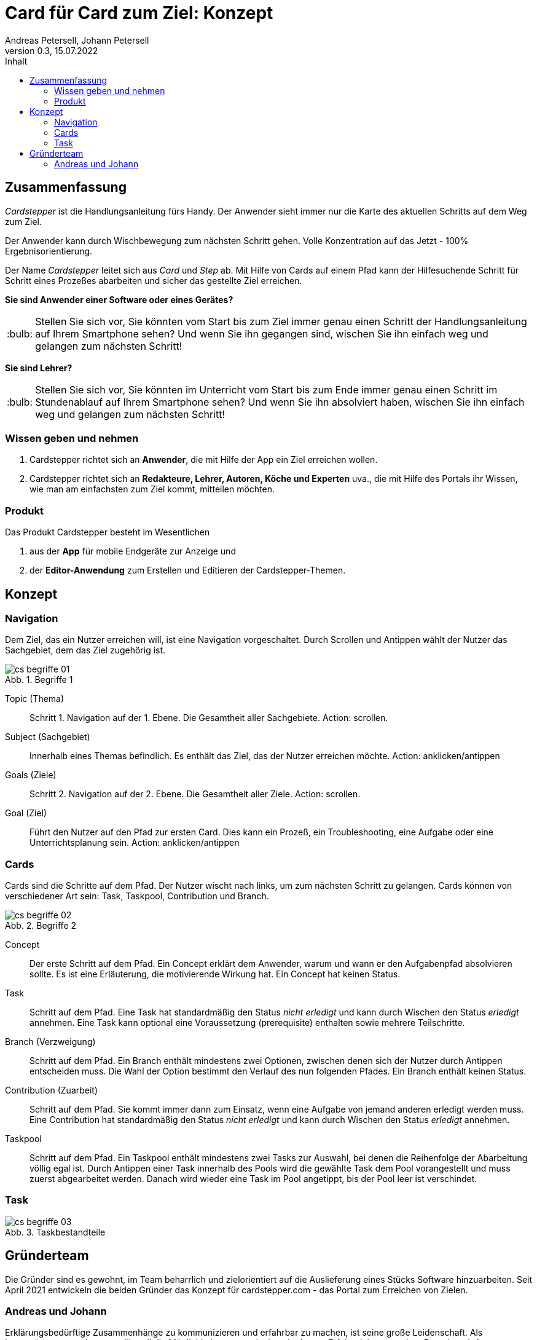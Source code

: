 = Card für Card zum Ziel: Konzept
Andreas Petersell, Johann Petersell
:revnumber: 0.3
:revdate: 15.07.2022
:description: Ein Portal für mobile Handlungsanleitungen.
:organization: cardstepper.com
:pdf-theme: default
:icons: font
:sectanchors:
:imagesdir: images
:doctype: article
:title-page:
:title-logo-image: image:jobikado.png[pdfwidth=50%,align=right]
//:sectnums:
:toc-title: Inhalt
:toc: macro
// Vignetten und Icons
:caution-caption: :fire:
:important-caption: :exclamation:
:note-caption: :paperclip:
:tip-caption: :bulb:
:warning-caption: :warning:
// no string "Chapter" in H2
:chapter-label:
:table-caption!:
:figure-caption: Abb.

toc::[]

== Zusammenfassung

_Cardstepper_ ist die Handlungsanleitung fürs Handy. Der Anwender sieht immer nur die Karte des aktuellen Schritts auf dem Weg zum Ziel.

Der Anwender kann durch Wischbewegung zum nächsten Schritt gehen. Volle Konzentration auf das Jetzt - 100% Ergebnisorientierung.

Der Name _Cardstepper_ leitet sich aus _Card_ und _Step_ ab. Mit Hilfe von Cards auf einem Pfad kann der Hilfesuchende Schritt für Schritt eines Prozeßes abarbeiten und sicher das gestellte Ziel erreichen.

*Sie sind Anwender einer Software oder eines Gerätes?*

TIP: Stellen Sie sich vor, Sie könnten vom Start bis zum Ziel immer genau einen Schritt der Handlungsanleitung auf Ihrem Smartphone sehen? Und wenn Sie ihn gegangen sind, wischen Sie ihn einfach weg und gelangen zum nächsten Schritt!

*Sie sind Lehrer?*

TIP: Stellen Sie sich vor, Sie könnten im Unterricht vom Start bis zum Ende immer genau einen Schritt im Stundenablauf auf Ihrem Smartphone sehen? Und wenn Sie ihn absolviert haben, wischen Sie ihn einfach weg und gelangen zum nächsten Schritt!

=== Wissen geben und nehmen

. Cardstepper richtet sich an *Anwender*, die mit Hilfe der App ein Ziel erreichen wollen.
. Cardstepper richtet sich an *Redakteure, Lehrer, Autoren, Köche und Experten* uva., die mit Hilfe des Portals ihr Wissen, wie man am einfachsten zum Ziel kommt, mitteilen möchten.

=== Produkt

Das Produkt Cardstepper besteht im Wesentlichen

. aus der *App* für mobile Endgeräte zur Anzeige und
. der *Editor-Anwendung* zum Erstellen und Editieren der Cardstepper-Themen.

== Konzept

=== Navigation

Dem Ziel, das ein Nutzer erreichen will, ist eine Navigation vorgeschaltet. Durch Scrollen und Antippen wählt der Nutzer das Sachgebiet, dem das Ziel zugehörig ist.

.Begriffe 1
image::cs-begriffe-01.png[align=left]

Topic (Thema):: Schritt 1. Navigation auf der 1. Ebene. Die Gesamtheit aller Sachgebiete. Action: scrollen.
Subject (Sachgebiet):: Innerhalb eines Themas befindlich. Es enthält das Ziel, das der Nutzer erreichen möchte. Action: anklicken/antippen
Goals (Ziele):: Schritt 2. Navigation auf der 2. Ebene. Die Gesamtheit aller Ziele. Action: scrollen.
Goal (Ziel):: Führt den Nutzer auf den Pfad zur ersten Card. Dies kann ein Prozeß, ein Troubleshooting, eine Aufgabe oder eine Unterrichtsplanung sein. Action: anklicken/antippen

=== Cards

Cards sind die Schritte auf dem Pfad. Der Nutzer wischt nach links, um zum nächsten Schritt zu gelangen. Cards können von verschiedener Art sein: Task, Taskpool, Contribution und Branch.

.Begriffe 2
image::cs-begriffe-02.png[align=left]

Concept:: Der erste Schritt auf dem Pfad. Ein Concept erklärt dem Anwender, warum und wann er den Aufgabenpfad absolvieren sollte. Es ist eine Erläuterung, die motivierende Wirkung hat. Ein Concept hat keinen Status.
Task:: Schritt auf dem Pfad. Eine Task hat standardmäßig den Status _nicht erledigt_ und kann durch Wischen den Status _erledigt_ annehmen. Eine Task kann optional eine Voraussetzung (prerequisite) enthalten sowie mehrere Teilschritte.
Branch (Verzweigung):: Schritt auf dem Pfad. Ein Branch enthält mindestens zwei Optionen, zwischen denen sich der Nutzer durch Antippen entscheiden muss. Die Wahl der Option bestimmt den Verlauf des nun folgenden Pfades. Ein Branch enthält keinen Status.
Contribution (Zuarbeit):: Schritt auf dem Pfad. Sie kommt immer dann zum Einsatz, wenn eine Aufgabe von jemand anderen erledigt werden muss. Eine Contribution hat standardmäßig den Status _nicht erledigt_ und kann durch Wischen den Status _erledigt_ annehmen.
Taskpool:: Schritt auf dem Pfad. Ein Taskpool enthält mindestens zwei Tasks zur Auswahl, bei denen die Reihenfolge der Abarbeitung völlig egal ist. Durch Antippen einer Task innerhalb des Pools wird die gewählte Task dem Pool vorangestellt und muss zuerst abgearbeitet werden. Danach wird wieder eine Task im Pool angetippt, bis der Pool leer ist verschindet.

=== Task

.Taskbestandteile
image::cs-begriffe-03.png[align=left]

== Gründerteam

Die Gründer sind es gewohnt, im Team beharrlich und zielorientiert auf die Auslieferung eines Stücks Software hinzuarbeiten. Seit April 2021 entwickeln die beiden Gründer das Konzept für cardstepper.com - das Portal zum Erreichen von Zielen.

=== Andreas und Johann

Erklärungsbedürftige Zusammenhänge zu kommunizieren und erfahrbar zu machen, ist seine große Leidenschaft. Als Innovationmanager lernte er, überall die Möglichkeiten zu entdecken, in dem er Erfolgreiches aus einer Branche mit Anpassungen in andere Branchen adaptierte oder Ideen aus verschiedenen Zusammenhängen miteinander verknüpfte. Andreas bedient als Technischer Redakteur im Single-Source Publishing und als Informationsarchitekt eine Schnittstelle zwischen Technologie, Strukturierung und sprachlichem Ausdruck. https://petersell.dev[Johann] ist ein Programmierer aus Berlin.
